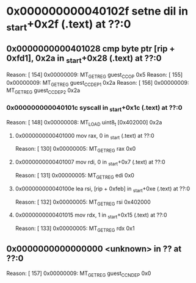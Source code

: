 #+STARTUP: indent
* <<InsnInTrace:9>> 0x000000000040102f setne dil in _start+0x2f (.text) at ??:0
** <<InsnInTrace:8>> 0x0000000000401028 cmp byte ptr [rip + 0xfd1], 0x2a in _start+0x28 (.text) at ??:0
Reason: [       154] 0x00000009: MT_GET_REG guest_CC_OP 0x5
Reason: [       155] 0x00000009: MT_GET_REG guest_CC_DEP1 0x2a
Reason: [       156] 0x00000009: MT_GET_REG guest_CC_DEP2 0x2a
*** <<InsnInTrace:5>> 0x000000000040101c syscall  in _start+0x1c (.text) at ??:0
Reason: [       148] 0x00000008: MT_LOAD uint8_t [0x402000] 0x2a
**** <<InsnInTrace:1>> 0x0000000000401000 mov rax, 0 in _start (.text) at ??:0
Reason: [       130] 0x00000005: MT_GET_REG rax 0x0
**** <<InsnInTrace:2>> 0x0000000000401007 mov rdi, 0 in _start+0x7 (.text) at ??:0
Reason: [       131] 0x00000005: MT_GET_REG edi 0x0
**** <<InsnInTrace:3>> 0x000000000040100e lea rsi, [rip + 0xfeb] in _start+0xe (.text) at ??:0
Reason: [       132] 0x00000005: MT_GET_REG rsi 0x402000
**** <<InsnInTrace:4>> 0x0000000000401015 mov rdx, 1 in _start+0x15 (.text) at ??:0
Reason: [       133] 0x00000005: MT_GET_REG rdx 0x1
** <<InsnInTrace:0>> 0x0000000000000000 <unknown> in ?? at ??:0
Reason: [       157] 0x00000009: MT_GET_REG guest_CC_NDEP 0x0
